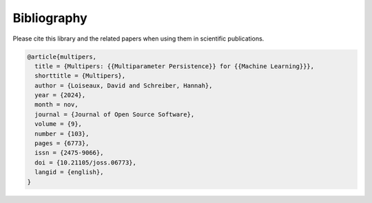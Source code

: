 ************
Bibliography
************

Please cite this library and the related papers when using them in scientific publications.

.. code-block:: bibtex

  @article{multipers,
    title = {Multipers: {{Multiparameter Persistence}} for {{Machine Learning}}},
    shorttitle = {Multipers},
    author = {Loiseaux, David and Schreiber, Hannah},
    year = {2024},
    month = nov,
    journal = {Journal of Open Source Software},
    volume = {9},
    number = {103},
    pages = {6773},
    issn = {2475-9066},
    doi = {10.21105/joss.06773},
    langid = {english},
  }


.. bibliography:: paper.bib
   :style: plain
